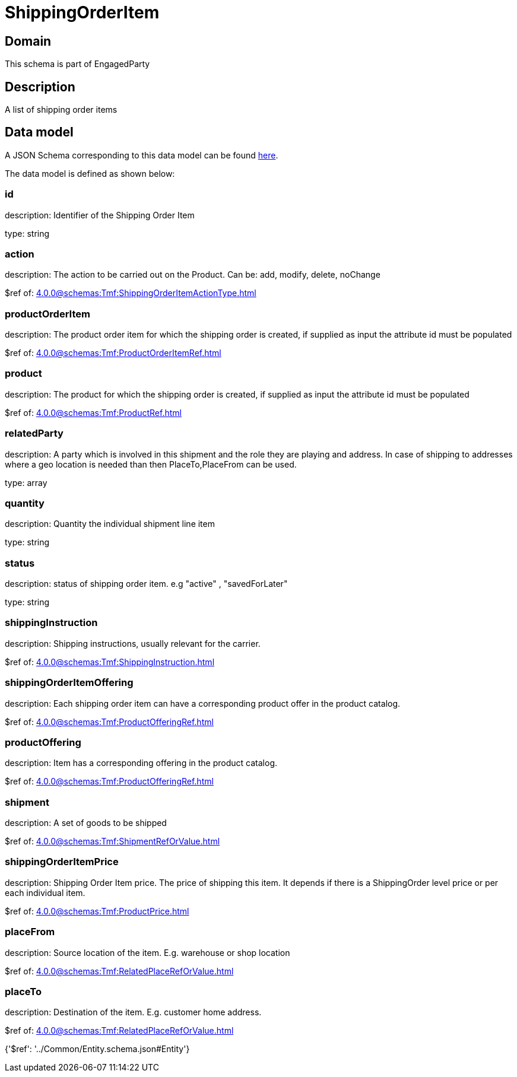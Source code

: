 = ShippingOrderItem

[#domain]
== Domain

This schema is part of EngagedParty

[#description]
== Description

A list of shipping order items


[#data_model]
== Data model

A JSON Schema corresponding to this data model can be found https://tmforum.org[here].

The data model is defined as shown below:


=== id
description: Identifier of the Shipping Order Item

type: string


=== action
description: The action to be carried out on the Product. Can be: add, modify, delete, noChange

$ref of: xref:4.0.0@schemas:Tmf:ShippingOrderItemActionType.adoc[]


=== productOrderItem
description: The product order item for which the shipping order is created, if supplied as input the attribute id must be populated

$ref of: xref:4.0.0@schemas:Tmf:ProductOrderItemRef.adoc[]


=== product
description: The product for which the shipping order is created, if supplied as input the attribute id must be populated

$ref of: xref:4.0.0@schemas:Tmf:ProductRef.adoc[]


=== relatedParty
description: A party which is involved in this shipment and the role they are playing and address. In case of shipping to addresses where a geo location is needed than then PlaceTo,PlaceFrom can be used.

type: array


=== quantity
description: Quantity the individual shipment line item

type: string


=== status
description: status of shipping order item. e.g &quot;active&quot; , &quot;savedForLater&quot;

type: string


=== shippingInstruction
description: Shipping instructions, usually relevant for the carrier.

$ref of: xref:4.0.0@schemas:Tmf:ShippingInstruction.adoc[]


=== shippingOrderItemOffering
description: Each shipping order item can have a corresponding product offer in the product catalog.

$ref of: xref:4.0.0@schemas:Tmf:ProductOfferingRef.adoc[]


=== productOffering
description: Item has a corresponding offering in the product catalog.

$ref of: xref:4.0.0@schemas:Tmf:ProductOfferingRef.adoc[]


=== shipment
description: A set of goods to be shipped

$ref of: xref:4.0.0@schemas:Tmf:ShipmentRefOrValue.adoc[]


=== shippingOrderItemPrice
description: Shipping Order Item price. The price of shipping this item. It depends if there is a ShippingOrder level price or per each individual item.

$ref of: xref:4.0.0@schemas:Tmf:ProductPrice.adoc[]


=== placeFrom
description: Source location of the item. E.g. warehouse or shop location

$ref of: xref:4.0.0@schemas:Tmf:RelatedPlaceRefOrValue.adoc[]


=== placeTo
description: Destination of the item. E.g. customer home address. 

$ref of: xref:4.0.0@schemas:Tmf:RelatedPlaceRefOrValue.adoc[]


{&#x27;$ref&#x27;: &#x27;../Common/Entity.schema.json#Entity&#x27;}